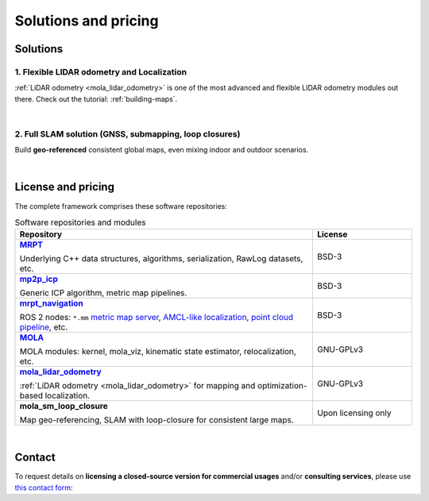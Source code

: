.. _solutions:

=========================
Solutions and pricing
=========================

Solutions
===============

1. Flexible LIDAR odometry and Localization
------------------------------------------
:ref:`LiDAR odometry <mola_lidar_odometry>` is one of the most advanced and flexible LIDAR odometry modules out there.
Check out the tutorial: :ref:`building-maps`.

.. image:: https://mrpt.github.io/imgs/mola-slam-kitti-demo.gif


|



2. Full SLAM solution (GNSS, submapping, loop closures)
--------------------------------------------------------

Build **geo-referenced** consistent global maps, even mixing indoor and outdoor scenarios.

.. image:: https://mrpt.github.io/imgs/kaist01_georef_sample.png

|

License and pricing
=====================
The complete framework comprises these software repositories:

.. _MRPT: https://github.com/MRPT/mrpt
.. |MRPT| replace:: **MRPT** 

.. _mp2p_icp: https://github.com/MOLAorg/mp2p_icp/
.. |mp2p_icp| replace:: **mp2p_icp** 

.. _mrpt_navigation: https://github.com/mrpt-ros-pkg/mrpt_navigation/
.. |mrpt_navigation| replace:: **mrpt_navigation** 

.. _MOLA: https://github.com/MOLAorg/mola
.. |MOLA| replace:: **MOLA** 

.. _mola_lidar_odometry: https://github.com/MOLAorg/mola_lidar_odometry/
.. |mola_lidar_odometry| replace:: **mola_lidar_odometry**

.. list-table:: Software repositories and modules
   :widths: 75 25
   :header-rows: 1

   * - Repository
     - License

   * - |MRPT|_

       Underlying C++ data structures, algorithms, serialization, RawLog datasets, etc.
     - BSD-3

   * - |mp2p_icp|_

       Generic ICP algorithm, metric map pipelines.
     - BSD-3

   * - |mrpt_navigation|_

       ROS 2 nodes: ``*.mm`` `metric map server <https://github.com/mrpt-ros-pkg/mrpt_navigation/tree/ros2/mrpt_map_server>`_,
       `AMCL-like localization <https://github.com/mrpt-ros-pkg/mrpt_navigation/tree/ros2/mrpt_pf_localization>`_,
       `point cloud pipeline <https://github.com/mrpt-ros-pkg/mrpt_navigation/tree/ros2/mrpt_pointcloud_pipeline>`_,
       etc.
     - BSD-3

   * - |MOLA|_

       MOLA modules: kernel, mola_viz, kinematic state estimator, relocalization, etc.
     - GNU-GPLv3

   * - |mola_lidar_odometry|_

       :ref:`LiDAR odometry <mola_lidar_odometry>` for mapping and optimization-based localization.
     - GNU-GPLv3

   * - **mola_sm_loop_closure**

       Map geo-referencing, SLAM with loop-closure for consistent large maps.
     - Upon licensing only

|

Contact
===========
To request details on **licensing a closed-source version for commercial usages** and/or **consulting services**, please use `this contact form <https://docs.google.com/forms/d/e/1FAIpQLSdgFfPclN7MuB4uKIbENxUDgC-pmimcu_PGcq5-vAALjUAOrg/>`_:

.. raw:: html

    <div style="margin-top:10px;">
      <iframe src="https://docs.google.com/forms/d/e/1FAIpQLSdgFfPclN7MuB4uKIbENxUDgC-pmimcu_PGcq5-vAALjUAOrg/viewform?embedded=true" width="700" height="1500" frameborder="0" marginheight="0" marginwidth="0">Loading…</iframe>
    </div>
